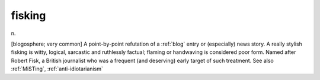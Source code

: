 .. _fisking:

============================================================
fisking
============================================================

n\.

[blogosphere; very common] A point-by-point refutation of a :ref:`blog` entry or (especially) news story.
A really stylish fisking is witty, logical, sarcastic and ruthlessly factual; flaming or handwaving is considered poor form.
Named after Robert Fisk, a British journalist who was a frequent (and deserving) early target of such treatment.
See also :ref:`MiSTing`\, :ref:`anti-idiotarianism`

